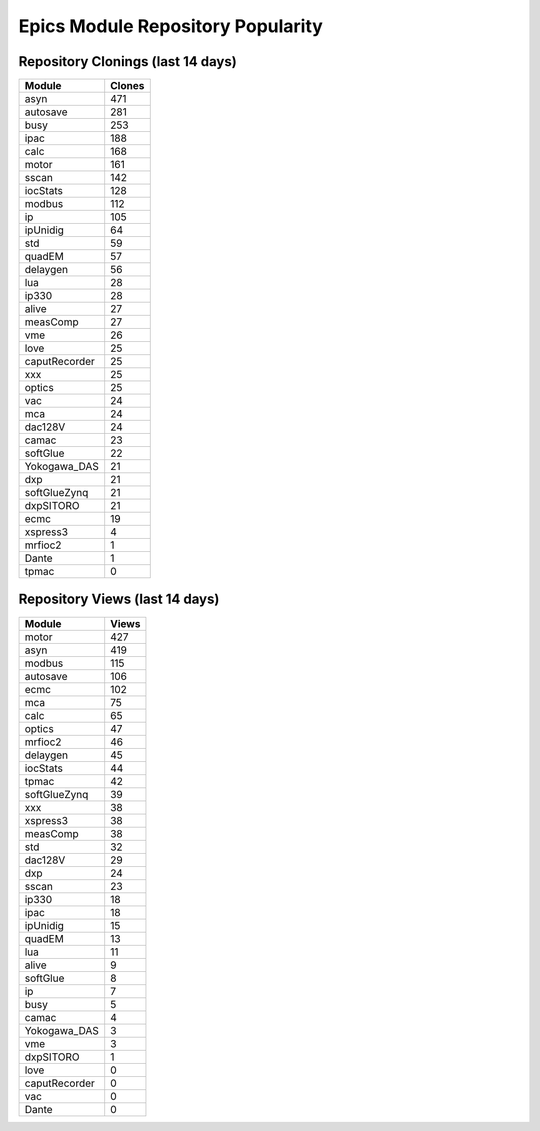 ==================================
Epics Module Repository Popularity
==================================



Repository Clonings (last 14 days)
----------------------------------
.. csv-table::
   :header: Module, Clones

   asyn, 471
   autosave, 281
   busy, 253
   ipac, 188
   calc, 168
   motor, 161
   sscan, 142
   iocStats, 128
   modbus, 112
   ip, 105
   ipUnidig, 64
   std, 59
   quadEM, 57
   delaygen, 56
   lua, 28
   ip330, 28
   alive, 27
   measComp, 27
   vme, 26
   love, 25
   caputRecorder, 25
   xxx, 25
   optics, 25
   vac, 24
   mca, 24
   dac128V, 24
   camac, 23
   softGlue, 22
   Yokogawa_DAS, 21
   dxp, 21
   softGlueZynq, 21
   dxpSITORO, 21
   ecmc, 19
   xspress3, 4
   mrfioc2, 1
   Dante, 1
   tpmac, 0



Repository Views (last 14 days)
-------------------------------
.. csv-table::
   :header: Module, Views

   motor, 427
   asyn, 419
   modbus, 115
   autosave, 106
   ecmc, 102
   mca, 75
   calc, 65
   optics, 47
   mrfioc2, 46
   delaygen, 45
   iocStats, 44
   tpmac, 42
   softGlueZynq, 39
   xxx, 38
   xspress3, 38
   measComp, 38
   std, 32
   dac128V, 29
   dxp, 24
   sscan, 23
   ip330, 18
   ipac, 18
   ipUnidig, 15
   quadEM, 13
   lua, 11
   alive, 9
   softGlue, 8
   ip, 7
   busy, 5
   camac, 4
   Yokogawa_DAS, 3
   vme, 3
   dxpSITORO, 1
   love, 0
   caputRecorder, 0
   vac, 0
   Dante, 0

